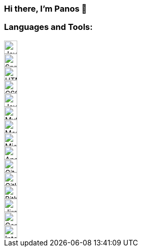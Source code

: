 === Hi there, I'm Panos 👋

=== Languages and Tools:

image::https://cdn.jsdelivr.net/npm/simple-icons@v3/icons/java.svg[Java,26,26,align="left"]
image::https://cdn.jsdelivr.net/npm/simple-icons@v3/icons/spring.svg[Spring,26,26,align="left"]
image::https://cdn.jsdelivr.net/npm/simple-icons@v3/icons/html5.svg[HTML5,26,26,role="left"]
image::https://cdn.jsdelivr.net/npm/simple-icons@v3/icons/css3.svg[CSS3,26,26,role="left"]
image::https://cdn.jsdelivr.net/npm/simple-icons@v3/icons/javascript.svg[JavaScript,26,26,role="left"]
image::https://cdn.jsdelivr.net/npm/simple-icons@v3/icons/mysql.svg[MySQL,26,26,role="left"]
image::https://cdn.jsdelivr.net/npm/simple-icons@v3/icons/mariadb.svg[MariaDB,26,26,role="left"]
image::https://cdn.jsdelivr.net/npm/simple-icons@v3/icons/microsoftsqlserver.svg[Microsoft SQL Server,26,26,role="left"]
image::https://cdn.jsdelivr.net/npm/simple-icons@v3/icons/apachesolr.svg[Apache Solr,26,26,role="left"]
image::https://cdn.jsdelivr.net/npm/simple-icons@v3/icons/git.svg[Git,26,26,role="left"]
image::https://cdn.jsdelivr.net/npm/simple-icons@v3/icons/github.svg[GitHub,26,26,role="left"]
image::https://cdn.jsdelivr.net/npm/simple-icons@v3/icons/bitbucket.svg[Bitbucket,26,26,role="left"]
image::https://cdn.jsdelivr.net/npm/simple-icons@v3/icons/jirasoftware.svg[Jira Software,26,26,role="left"]
image::https://cdn.jsdelivr.net/npm/simple-icons@v3/icons/confluence.svg[Confluence,26,26,role="left"]
image::https://cdn.jsdelivr.net/npm/simple-icons@v3/icons/intellijidea.svg[IntelliJ IDEA,26,26,role="left"]
